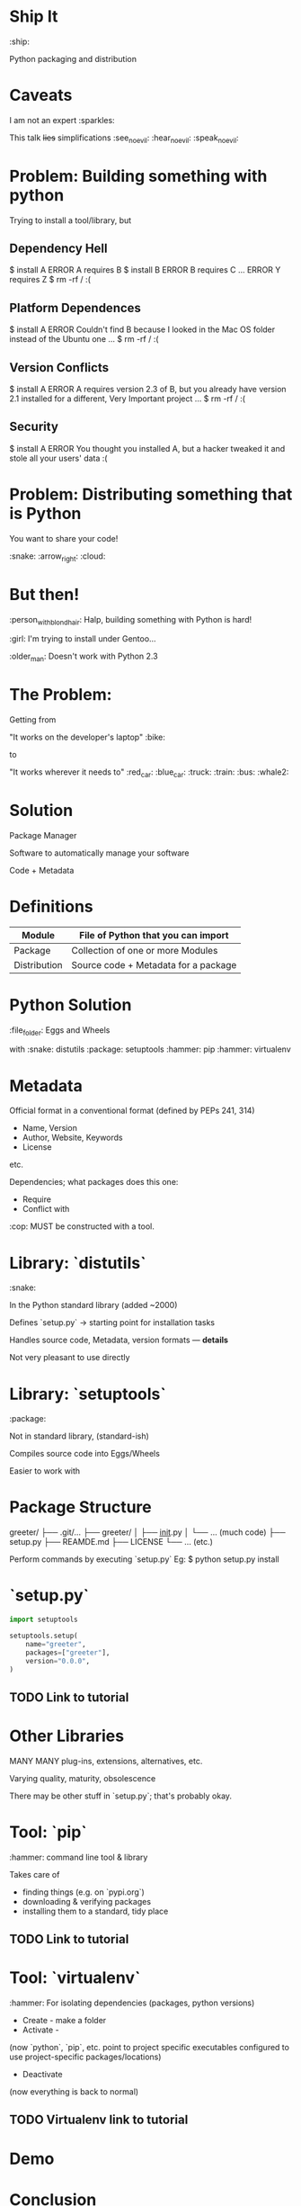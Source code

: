 * Ship It 

:ship:

Python packaging and distribution
* Caveats
I am not an expert :sparkles:


This talk +lies+ simplifications :see_no_evil: :hear_no_evil: :speak_no_evil:
* Problem: Building something with python

Trying to install a tool/library, but

** Dependency Hell
$ install A
ERROR   A requires B
$ install B
ERROR   B requires C
...
ERROR   Y requires Z
$ rm -rf /
:(
** Platform Dependences
$ install A
ERROR   Couldn't find B because I looked in the 
        Mac OS folder instead of the Ubuntu one
...
$ rm -rf /
:(
** Version Conflicts
$ install A
ERROR   A requires version 2.3 of B, but you already
        have version 2.1 installed for a different,
        Very Important project
...
$ rm -rf /
:(
** Security
$ install A
ERROR   You thought you installed A, but a hacker
        tweaked it and stole all your users' data
:(
* Problem: Distributing something that is Python

You want to share your code!

:snake: :arrow_right: :cloud:

* But then!

:person_with_blond_hair: Halp, building something with Python is hard!

:girl: I'm trying to install under Gentoo...

:older_man: Doesn't work with Python 2.3
* The Problem:
Getting from

  "It works on the developer's laptop" :bike:

to

  "It works wherever it needs to" :red_car: :blue_car: :truck: :train: :bus: :whale2:
* Solution

Package Manager

Software to automatically manage your software

Code + Metadata
* Definitions

| Module       | File of Python that you can import   |
|--------------+--------------------------------------|
| Package      | Collection of one or more Modules    |
|--------------+--------------------------------------|
| Distribution | Source code + Metadata for a package |

* Python Solution

:file_folder: Eggs and Wheels

with
:snake: distutils
:package: setuptools
:hammer: pip
:hammer: virtualenv
* Metadata
Official format in a conventional format
 (defined by PEPs 241, 314)

- Name, Version
- Author, Website, Keywords
- License
etc.

Dependencies; what packages does this one:
- Require
- Conflict with

:cop: MUST be constructed with a tool.
* Library: `distutils`
:snake:

In the Python standard library (added ~2000)

Defines `setup.py` -> starting point for installation tasks

Handles source code, Metadata, version formats — *details*

Not very pleasant to use directly
* Library: `setuptools`
:package:

Not in standard library, (standard-ish)

Compiles source code into Eggs/Wheels

Easier to work with
* Package Structure

greeter/
├── .git/...
├── greeter/
│   ├── __init__.py
│   └── ... (much code)
├── setup.py
├── REAMDE.md
├── LICENSE
└── ... (etc.)

Perform commands by executing `setup.py`
Eg:
    $ python setup.py install

* `setup.py`
#+BEGIN_SRC python
  import setuptools

  setuptools.setup(
      name="greeter",
      packages=["greeter"],
      version="0.0.0",
  )
#+END_SRC
** TODO Link to tutorial
* Other Libraries
MANY MANY plug-ins, extensions, alternatives, etc.

Varying quality, maturity, obsolescence

There may be other stuff in `setup.py`; 
that's probably okay.
* Tool: `pip`
:hammer:
command line tool & library

Takes care of 

- finding things (e.g. on `pypi.org`)
- downloading & verifying packages
- installing them to a standard, tidy place 
** TODO Link to tutorial
* Tool: `virtualenv`
:hammer:
For isolating dependencies (packages, python versions)

- Create - make a folder 
- Activate - 

(now `python`, `pip`, etc. point to project specific executables
configured to use project-specific packages/locations)

- Deactivate

(now everything is back to normal)
** TODO Virtualenv link to tutorial
* Demo
* Conclusion
- Python makes "distributions" to distribute
- consist of source-code + Metadata
- managed by standard (and standard-ish) tools

:package: setuptools
:hammer: pip
:hammer: virtualenv
* Thanks

@emilypearlliss feedback

:blush:
* TODO Sources & Thanks
add links to pip and virtualenv tutorials

